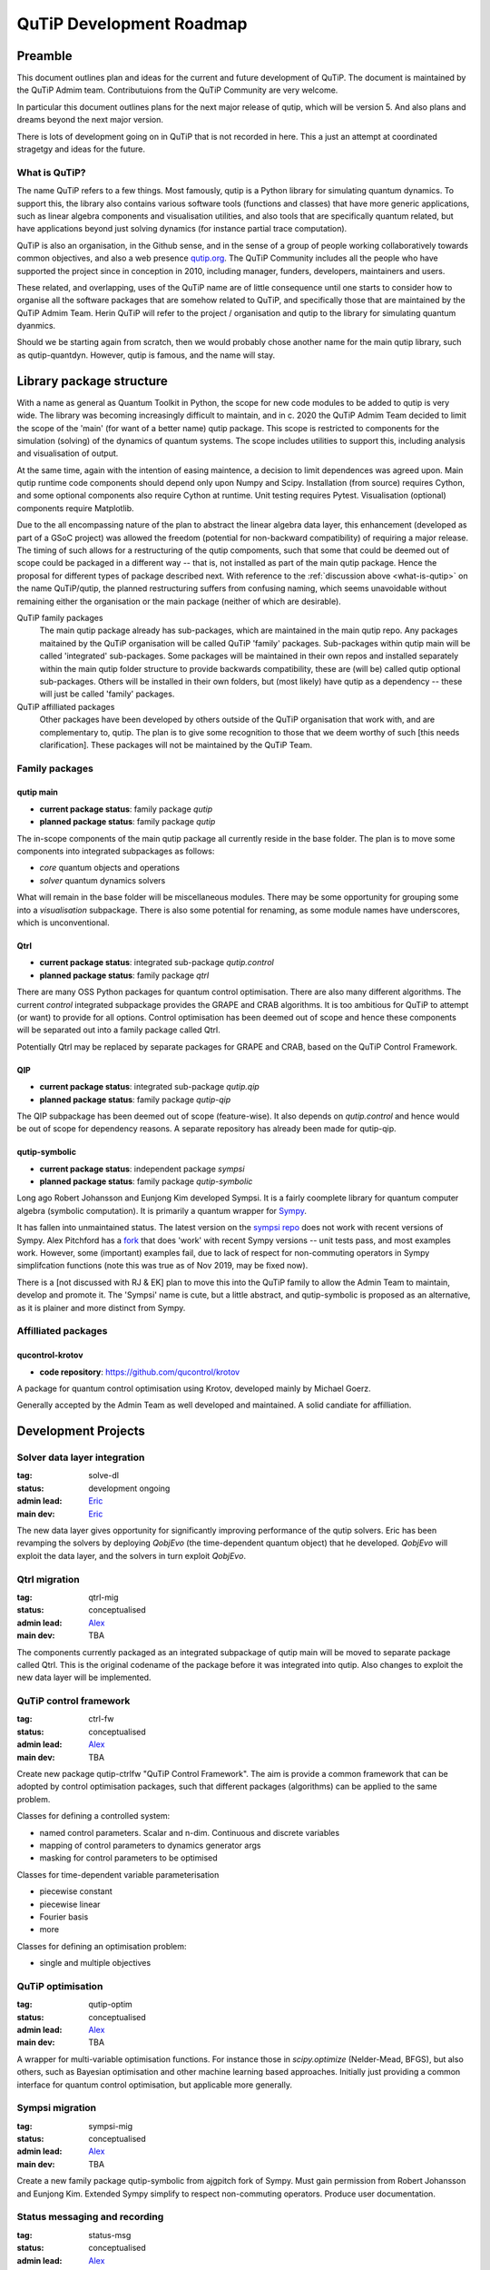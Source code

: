 .. _development_roadmap:

*************************
QuTiP Development Roadmap
*************************

Preamble
========

This document outlines plan and ideas for the current and future development of
QuTiP. The document is maintained by the QuTiP Admim team. Contributuions from
the QuTiP Community are very welcome.

In particular this document outlines plans for the next major release of qutip,
which will be version 5. And also plans and dreams beyond the next major
version.

There is lots of development going on in QuTiP that is not recorded in here.
This a just an attempt at coordinated stragetgy and ideas for the future.

.. _what-is-qutip:

What is QuTiP?
--------------

The name QuTiP refers to a few things. Most famously, qutip is a Python library
for simulating quantum dynamics. To support this, the library also contains
various software tools (functions and classes) that have more generic
applications, such as linear algebra components and visualisation utilities, and
also tools that are specifically quantum related, but have applications beyond
just solving dynamics (for instance partial trace computation).

QuTiP is also an organisation, in the Github sense, and in the sense of a group
of people working collaboratively towards common objectives, and also a web
presence `qutip.org <https://qutip.org/>`_. The QuTiP Community includes all the
people who have supported the project since in conception in 2010, including
manager, funders, developers, maintainers and users.

These related, and overlapping, uses of the QuTiP name are of little consequence
until one starts to consider how to organise all the software packages that are
somehow related to QuTiP, and specifically those that are maintained by the
QuTiP Admim Team. Herin QuTiP will refer to the project / organisation and qutip
to the library for simulating quantum dyanmics.

Should we be starting again from scratch, then we would probably chose another
name for the main qutip library, such as qutip-quantdyn. However, qutip is
famous, and the name will stay.


Library package structure
=========================

With a name as general as Quantum Toolkit in Python, the scope for new code
modules to be added to qutip is very wide. The library was becoming increasingly
difficult to maintain, and in c. 2020 the QuTiP Admim Team decided to limit the
scope of the 'main' (for want of a better name) qutip package. This scope is
restricted to components for the simulation (solving) of the dynamics of quantum
systems. The scope includes utilities to support this, including analysis and
visualisation of output.

At the same time, again with the intention of easing maintence, a decision to
limit dependences was agreed upon. Main qutip runtime code components should
depend only upon Numpy and Scipy. Installation (from source) requires Cython,
and some optional components also require Cython at runtime. Unit testing
requires Pytest. Visualisation (optional) components require Matplotlib.

Due to the all encompassing nature of the plan to abstract the linear algebra
data layer, this enhancement (developed as part of a GSoC project) was allowed
the freedom (potential for non-backward compatibility) of requiring a major
release. The timing of such allows for a restructuring of the qutip compoments,
such that some that could be deemed out of scope could be packaged in a
different way -- that is, not installed as part of the main qutip package. Hence
the proposal for different types of package described next. With reference to
the :ref:`discussion above <what-is-qutip>` on the name QuTiP/qutip, the planned
restructuring suffers from confusing naming, which seems unavoidable without
remaining either the organisation or the main package (neither of which are
desirable).

QuTiP family packages
  The main qutip package already has sub-packages,
  which are maintained in the main qutip repo. Any packages maitained by the
  QuTiP organisation will be called QuTiP 'family' packages. Sub-packages within
  qutip main will be called 'integrated' sub-packages. Some packages will be
  maintained in their own repos and installed separately within the main qutip
  folder structure to provide backwards compatibility, these are (will be)
  called qutip optional sub-packages. Others will be installed in their own
  folders, but (most likely) have qutip as a dependency -- these will just be
  called 'family' packages.

QuTiP affilliated packages
  Other packages have been developed by others
  outside of the QuTiP organisation that work with, and are complementary to,
  qutip. The plan is to give some recognition to those that we deem worthy of
  such [this needs clarification]. These packages will not be maintained by the
  QuTiP Team.


Family packages
---------------

.. _qmain:

qutip main
^^^^^^^^^^

* **current package status**: family package `qutip`
* **planned package status**: family package `qutip`

The in-scope components of the main qutip package all currently reside in the
base folder. The plan is to move some components into integrated subpackages as
follows:

- `core` quantum objects and operations
- `solver` quantum dynamics solvers

What will remain in the base folder will be miscellaneous modules. There may be
some opportunity for grouping some into a `visualisation` subpackage. There is
also some potential for renaming, as some module names have underscores, which
is unconventional.

Qtrl
^^^^

* **current package status**: integrated sub-package `qutip.control`
* **planned package status**: family package `qtrl`

There are many OSS Python packages for quantum control optimisation. There are
also many different algorithms. The current `control` integrated subpackage
provides the GRAPE and CRAB algorithms. It is too ambitious for QuTiP to attempt
(or want) to provide for all options. Control optimisation has been deemed out
of scope and hence these components will be separated out into a family package
called Qtrl.

Potentially Qtrl may be replaced by separate packages for GRAPE and CRAB, based
on the QuTiP Control Framework.

QIP
^^^

* **current package status**: integrated sub-package `qutip.qip`
* **planned package status**: family package `qutip-qip`

The QIP subpackage has been deemed out of scope (feature-wise). It also depends
on `qutip.control` and hence would be out of scope for dependency reasons. A
separate repository has already been made for qutip-qip.

qutip-symbolic
^^^^^^^^^^^^^^

* **current package status**: independent package `sympsi`
* **planned package status**: family package `qutip-symbolic`

Long ago Robert Johansson and Eunjong Kim developed Sympsi. It is a fairly
coomplete library for quantum computer algebra (symbolic computation). It is
primarily a quantum wrapper for `Sympy <https://www.sympy.org>`_.

It has fallen into unmaintained status. The latest version on the `sympsi repo
<https://github.com/sympsi/sympsi>`_ does not work with recent versions of
Sympy. Alex Pitchford has a `fork <https://github.com/ajgpitch/sympsi>`_ that
does 'work' with recent Sympy versions -- unit tests pass, and most examples
work. However, some (important) examples fail, due to lack of respect for
non-commuting operators in Sympy simplifcation functions (note this was true as
of Nov 2019, may be fixed now).

There is a [not discussed with RJ & EK] plan to move this into the QuTiP family
to allow the Admin Team to maintain, develop and promote it. The 'Sympsi' name
is cute, but a little abstract, and qutip-symbolic is proposed as an
alternative, as it is plainer and more distinct from Sympy.


Affilliated packages
--------------------

qucontrol-krotov
^^^^^^^^^^^^^^^^

* **code repository**: https://github.com/qucontrol/krotov

A package for quantum control optimisation using Krotov, developed mainly by
Michael Goerz.

Generally accepted by the Admin Team as well developed and maintained. A solid
candiate for affilliation.


Development Projects
====================

.. _solve-dl:

Solver data layer integration
-----------------------------

:tag: solve-dl
:status: development ongoing
:admin lead: `Eric <https://github.com/Ericgig>`_
:main dev: `Eric <https://github.com/Ericgig>`_

The new data layer gives opportunity for significantly improving performance of
the qutip solvers. Eric has been revamping the solvers by deploying `QobjEvo`
(the time-dependent quantum object) that he developed. `QobjEvo` will exploit
the data layer, and the solvers in turn exploit `QobjEvo`.

.. _qtrl-mig:

Qtrl migration
--------------

:tag: qtrl-mig
:status: conceptualised
:admin lead: `Alex <https://github.com/ajgpitch>`_
:main dev: TBA

The components currently packaged as an integrated subpackage of qutip main will
be moved to separate package called Qtrl. This is the original codename of the
package before it was integrated into qutip. Also changes to exploit the new
data layer will be implemented.

.. _ctrl-fw:

QuTiP control framework
-----------------------

:tag: ctrl-fw
:status: conceptualised
:admin lead: `Alex <https://github.com/ajgpitch>`_
:main dev: TBA

Create new package qutip-ctrlfw "QuTiP Control Framework". The aim is provide a
common framework that can be adopted by control optimisation packages, such that
different packages (algorithms) can be applied to the same problem.

Classes for defining a controlled system:

- named control parameters. Scalar and n-dim. Continuous and discrete variables
- mapping of control parameters to dynamics generator args
- masking for control parameters to be optimised

Classes for time-dependent variable parameterisation

- piecewise constant
- piecewise linear
- Fourier basis
- more

Classes for defining an optimisation problem:

- single and multiple objectives

.. _qutip-optim:

QuTiP optimisation
------------------

:tag: qutip-optim
:status: conceptualised
:admin lead: `Alex <https://github.com/ajgpitch>`_
:main dev: TBA

A wrapper for multi-variable optimisation functions. For instance those in
`scipy.optimize` (Nelder-Mead, BFGS), but also others, such as Bayesian
optimisation and other machine learning based approaches. Initially just
providing a common interface for quantum control optimisation, but applicable
more generally.

.. _sympsi-mig:

Sympsi migration
----------------

:tag: sympsi-mig
:status: conceptualised
:admin lead: `Alex <https://github.com/ajgpitch>`_
:main dev: TBA

Create a new family package qutip-symbolic from ajgpitch fork of Sympy. Must
gain permission from Robert Johansson and Eunjong Kim. Extended Sympy simplify
to respect non-commuting operators. Produce user documentation.

.. _status-mig:

Status messaging and recording
------------------------------

:tag: status-msg
:status: conceptualised
:admin lead: `Alex <https://github.com/ajgpitch>`_
:main dev: TBA

QuTiP has various ways of recording and reporting status and progress.

- `ProgressBar` used by some solvers
- Python logging used in qutip.control
- `Dump` used in qutip.control
- heom records `solver.Stats`

Some consolidation of these would be good.

Some processes (some solvers, correlation, control optimisation) have many
stages and many layers. `Dump` was initially developed to help with debugging,
but it is also useful for recording data for analysis. qutip.logging_utils has
been criticised for the way it uses Python logging. The output goes to stderr
and hence the output looks like errors in Jupyter notebooks.

Clearly, storing process stage data is costly in terms of memory and cpu time,
so any implementation must be able to be optionally switched on/off, and avoided
completely in low-level processes (cythonized components).

Required features:

- optional recording (storing) of process stage data (states, operators etc)
- optionally write subsets to stdout
- maybe other graphical representations
- option to save subsets to file
- should ideally replace use of `ProgressBar`, Python logging, `control.Dump`, `solver.Stats`

.. _qutip-gui:

qutip Interactive
-----------------

:status: conceptualised
:tag: qutip-gui
:admin lead: `Alex <https://github.com/ajgpitch>`_
:main dev: TBA

QuTiP is pretty simple to use at an entry level for anyone with basic Python
skills. However, *some* Python skills are necessary. A graphical user interface
(GUI) for some parts of qutip could help make qutip more accessible. This could
be particularly helpful in education, for teachers and learners.

This would make an good GSoC project. It is independent and the scope is
flexible.

The scope for this is broad and flexible. Ideas including, but not limited to:

Interactive Bloch sphere
^^^^^^^^^^^^^^^^^^^^^^^^

Matplotlib has some interactive features (sliders, radio buttons, cmd buttons)
that can be used to control parameters. They are a bit clunky to use, but they
are there. Could maybe avoid these and develop our own GUI. An interactive Bloch
sphere could have sliders for qubit state angles. Buttons to add states, toggle
state evolution path.

Interactive solvers
^^^^^^^^^^^^^^^^^^^

Options to configure dynamics generators (Lindbladian / Hamiltonian args etc)
and expectation operators. Then run solver and view state evolution.

Animated circuits
^^^^^^^^^^^^^^^^^

QIP circuits could be animated. Status lights showing evolution of states during
the processing. Animated Bloch spheres for qubits.


Completed Development Projects
==============================

.. _dl-abs:

data layer abstraction
----------------------

:tag: dl-abs
:status: completed
:admin lead: `Eric <https://github.com/Ericgig>`_
:main dev: `Jake Lishman <https://github.com/jakelishman>`_

Development completed as a GSoC project. Fully implemented in the dev.major
branch. Currently being used by some research groups.

Abstraction of the linear algebra data from code qutip components, allowing
for alternatives, such as sparse, dense etc. Difficult to summarize. Almost
every file in qutip affected in some way. A major milestone for qutip.
Significant performance improvements throughout qutip.

Some developments tasks remain, including providing full control over how the
data-layer dispatchers choose the most appropriate output type.

.. _qmain-reorg:

qutip main reorganization
-------------------------

:tag: qmain-reorg
:status: completed
:admin lead: `Eric <https://github.com/Ericgig>`_
:main dev: `Jake Lishman <https://github.com/jakelishman>`_

Reorganise qutip main components to the structure :ref:`described above <qmain>`.

.. _qmain-docs:

qutip user docs migration
-------------------------

:tag: qmain-docs
:status: completed
:admin lead: `Jake Lishman <https://github.com/jakelishman>`_
:main dev: `Jake Lishman <https://github.com/jakelishman>`_

The qutip user documentation build files are to be moved to the qutip/qutip
repo. This is more typical for an OSS package.

As part of the move, the plan is to reconstruct the Sphinx structure from
scratch. Historically, there have been many issues with building the docs.
Sphinx has come a long way since qutip docs first developed. The main source
(rst) files will remain [pretty much] as they are, although there is a lot of
scope to improve them.

The qutip-doc repo will afterwards just be used for documents, such as this one,
pertaining to the QuTiP project.

.. _qip-mig:

QIP migration
-------------

:tag: qip-mig
:status: completed
:admin lead: `Boxi <https://github.com/BoxiLi>`_
:main dev: `Sidhant Saraogi <https://github.com/sarsid>`_

A separate package for qutip-qip was created during Sidhant's GSoC project.
There is some fine tuning required, especially after qutip.control is migrated.

.. _heom-revamp:

HEOM revamp
-----------

:tag: heom-revamp
:status: completed
:admin lead: `Neill <https://github.com/nwlambert>`_
:main dev: `Simon Cross <https://github.com/hodgesstar>`_, `Tarun Raheja <https://github.com/tehruhn>`_

An overhaul of the HEOM solver, to incorporate the improvements pioneered in BoFiN.


QuTiP major release roadmap
===========================

QuTiP v.5
---------

These Projects need to be completed for the qutip v.5 release.

- :ref:`dl-abs` (completed)
- :ref:`qmain-reorg` (completed)
- :ref:`qmain-docs` (completed)
- :ref:`solve-dl` (in-progress)
- :ref:`qip-mig` (completed)
- :ref:`qtrl-mig`
- :ref:`heom-revamp` (completed)

The planned timeline for the release is:

- **alpha version, December 2022**. Core features packaged and available for
  experienced users to test.
- **beta version, January 2023**. All required features and documentation complete,
  packaged and ready for community testing.
- **full release, April 2023**. Full tested version released.

Planned supported environment:

- python 3.8 .. 3.11
- numpy 1.20 .. 1.23
- scipy 1.5 .. 1.8
